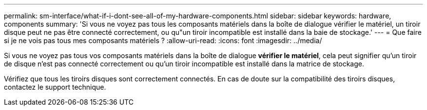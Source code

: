 ---
permalink: sm-interface/what-if-i-dont-see-all-of-my-hardware-components.html 
sidebar: sidebar 
keywords: hardware, components 
summary: 'Si vous ne voyez pas tous les composants matériels dans la boîte de dialogue vérifier le matériel, un tiroir disque peut ne pas être connecté correctement, ou qu"un tiroir incompatible est installé dans la baie de stockage.' 
---
= Que faire si je ne vois pas tous mes composants matériels ?
:allow-uri-read: 
:icons: font
:imagesdir: ../media/


[role="lead"]
Si vous ne voyez pas tous vos composants matériels dans la boîte de dialogue *vérifier le matériel*, cela peut signifier qu'un tiroir de disque n'est pas connecté correctement ou qu'un tiroir incompatible est installé dans la matrice de stockage.

Vérifiez que tous les tiroirs disques sont correctement connectés. En cas de doute sur la compatibilité des tiroirs disques, contactez le support technique.

